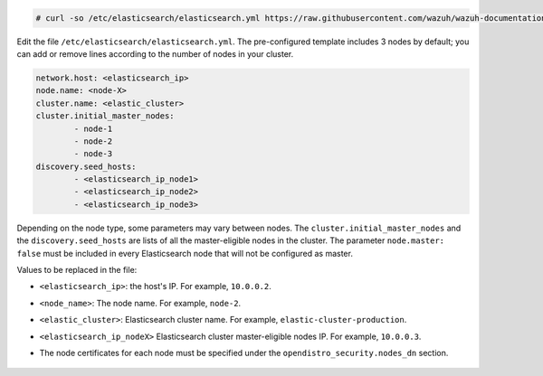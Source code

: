 .. Copyright (C) 2021 Wazuh, Inc.

.. code-block:: console 

  # curl -so /etc/elasticsearch/elasticsearch.yml https://raw.githubusercontent.com/wazuh/wazuh-documentation/4.1/resources/open-distro/elasticsearch/7.x/elasticsearch_cluster_subsequent_nodes.yml

Edit the file ``/etc/elasticsearch/elasticsearch.yml``. The pre-configured template includes 3 nodes by default; you can add or remove lines according to the number of nodes in your cluster.

.. code-block:: yaml

  network.host: <elasticsearch_ip>
  node.name: <node-X>
  cluster.name: <elastic_cluster>
  cluster.initial_master_nodes:
          - node-1
          - node-2
          - node-3
  discovery.seed_hosts:
          - <elasticsearch_ip_node1>
          - <elasticsearch_ip_node2>
          - <elasticsearch_ip_node3>


Depending on the node type, some parameters may vary between nodes. The ``cluster.initial_master_nodes`` and the ``discovery.seed_hosts`` are lists of all the master-eligible nodes in the cluster. The parameter ``node.master: false`` must be included in every Elasticsearch node that will not be configured as master. 

Values to be replaced in the file:

- ``<elasticsearch_ip>``: the host's IP. For example, ``10.0.0.2``. 
- ``<node_name>``: The node name. For example, ``node-2``.
- ``<elastic_cluster>``: Elasticsearch cluster name. For example, ``elastic-cluster-production``.
- ``<elasticsearch_ip_nodeX>`` Elasticsearch cluster master-eligible nodes IP. For example, ``10.0.0.3``.
- The node certificates for each node must be specified under the ``opendistro_security.nodes_dn`` section.

    .. code-block:: yaml
        :emphasize-lines: 5

        opendistro_security.nodes_dn:
            - CN=node-1,OU=Docu,O=Wazuh,L=California,C=US
            - CN=node-2,OU=Docu,O=Wazuh,L=California,C=US
            - CN=node-3,OU=Docu,O=Wazuh,L=California,C=US
            - CN=<common_name>,OU=<operational_unit>,O=<organization_name>,L=<locality>,C=<country_code>

.. End of include file
